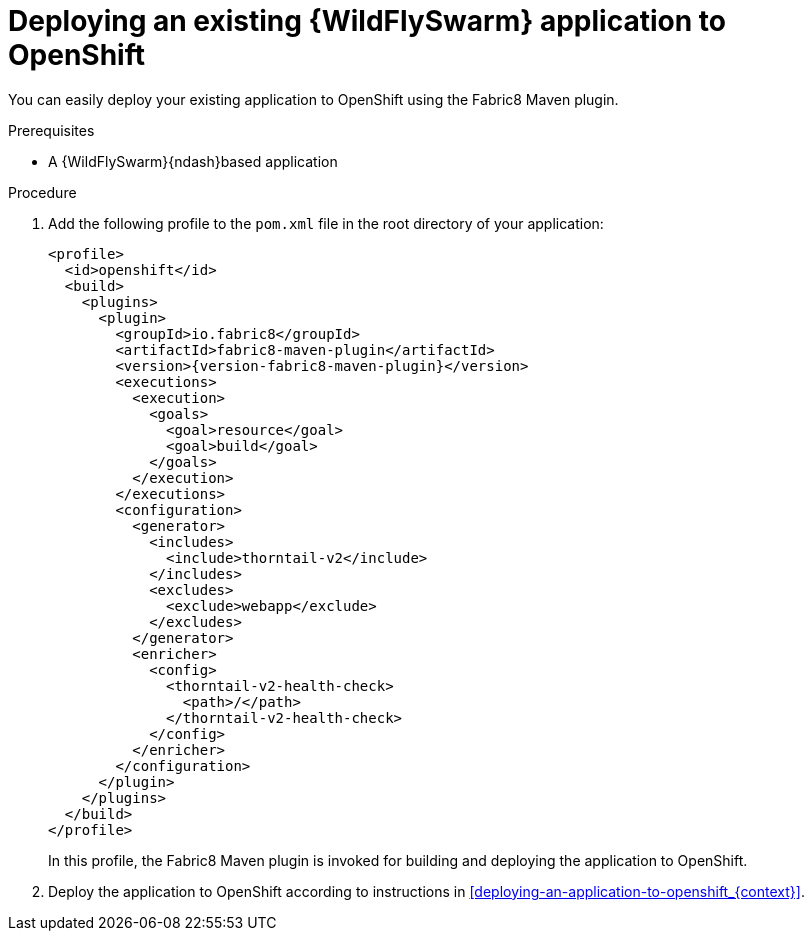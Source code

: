 
[id='deploying-an-existing-wildflyswarm-application-to-openshift_{context}']
= Deploying an existing {WildFlySwarm} application to OpenShift

You can easily deploy your existing application to OpenShift using the Fabric8 Maven plugin.

.Prerequisites

* A {WildFlySwarm}{ndash}based application

.Procedure

. Add the following profile to the `pom.xml` file in the root directory of your application:
+
--
[source,xml,options="nowrap",subs="attributes+"]
----
<profile>
  <id>openshift</id>
  <build>
    <plugins>
      <plugin>
        <groupId>io.fabric8</groupId>
        <artifactId>fabric8-maven-plugin</artifactId>
        <version>{version-fabric8-maven-plugin}</version>
        <executions>
          <execution>
            <goals>
              <goal>resource</goal>
              <goal>build</goal>
            </goals>
          </execution>
        </executions>
        <configuration>
          <generator>
            <includes>
              <include>thorntail-v2</include>
            </includes>
            <excludes>
              <exclude>webapp</exclude>
            </excludes>
          </generator>
          <enricher>
            <config>
              <thorntail-v2-health-check>
                <path>/</path>
              </thorntail-v2-health-check>
            </config>
          </enricher>
        </configuration>
      </plugin>
    </plugins>
  </build>
</profile>
----

In this profile, the Fabric8 Maven plugin is invoked for building and deploying the application to OpenShift.
--

. Deploy the application to OpenShift according to instructions in xref:deploying-an-application-to-openshift_{context}[].
